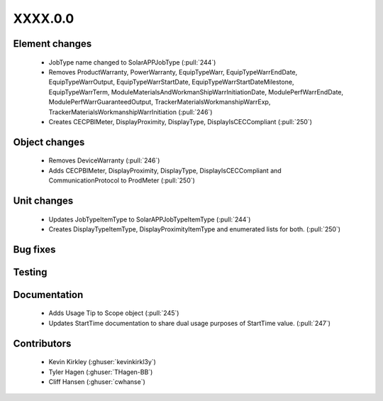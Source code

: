 
.. _whatsnew_dev:

XXXX.0.0
--------

Element changes
~~~~~~~~~~~~~~~
 * JobType name changed to SolarAPPJobType (:pull:`244`)
 * Removes ProductWarranty, PowerWarranty, EquipTypeWarr, EquipTypeWarrEndDate, EquipTypeWarrOutput, EquipTypeWarrStartDate, EquipTypeWarrStartDateMilestone, EquipTypeWarrTerm, ModuleMaterialsAndWorkmanShipWarrInitiationDate, ModulePerfWarrEndDate, ModulePerfWarrGuaranteedOutput, TrackerMaterialsWorkmanshipWarrExp, TrackerMaterialsWorkmanshipWarrInitiation (:pull:`246`)
 * Creates CECPBIMeter, DisplayProximity, DisplayType, DisplayIsCECCompliant (:pull:`250`)

Object changes
~~~~~~~~~~~~~~
 * Removes DeviceWarranty (:pull:`246`)
 * Adds CECPBIMeter, DisplayProximity, DisplayType, DisplayIsCECCompliant and CommunicationProtocol to ProdMeter (:pull:`250`)

Unit changes
~~~~~~~~~~~~
 * Updates JobTypeItemType to SolarAPPJobTypeItemType (:pull:`244`)
 * Creates DisplayTypeItemType, DisplayProximityItemType and enumerated lists for both. (:pull:`250`)

Bug fixes
~~~~~~~~~


Testing
~~~~~~~



Documentation
~~~~~~~~~~~~~
 * Adds Usage Tip to Scope object (:pull:`245`)
 * Updates StartTime documentation to share dual usage purposes of StartTime value. (:pull:`247`)

Contributors
~~~~~~~~~~~~
 * Kevin Kirkley (:ghuser:`kevinkirkl3y`)
 * Tyler Hagen (:ghuser:`THagen-BB`)
 * Cliff Hansen (:ghuser:`cwhanse`)
  
